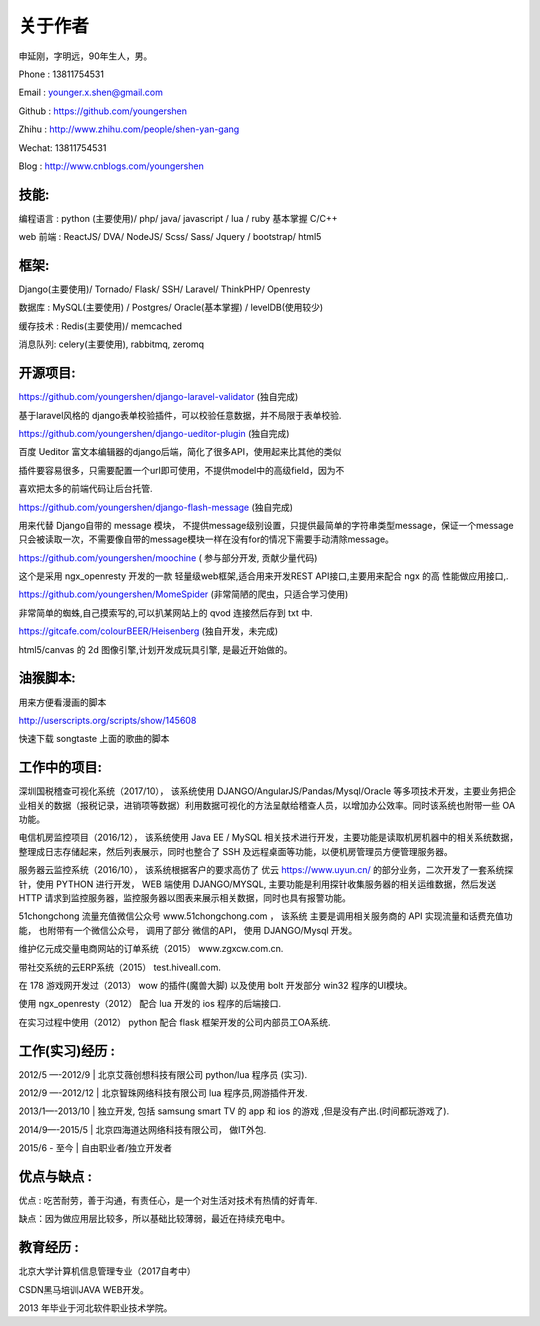关于作者
========

申延刚，字明远，90年生人，男。

Phone : 13811754531

Email : younger.x.shen@gmail.com

Github : https://github.com/youngershen

Zhihu : http://www.zhihu.com/people/shen-yan-gang

Wechat: 13811754531

Blog : http://www.cnblogs.com/youngershen


技能:
-----

编程语言 : python (主要使用)/ php/ java/ javascript / lua / ruby 基本掌握 C/C++

web 前端 : ReactJS/ DVA/ NodeJS/ Scss/ Sass/ Jquery / bootstrap/ html5


框架:
-----
Django(主要使用)/ Tornado/ Flask/ SSH/ Laravel/ ThinkPHP/ Openresty

数据库 : MySQL(主要使用) / Postgres/ Oracle(基本掌握) / levelDB(使用较少)

缓存技术 : Redis(主要使用)/ memcached

消息队列: celery(主要使用), rabbitmq, zeromq


开源项目:
---------
https://github.com/youngershen/django-laravel-validator (独自完成)

基于laravel风格的 django表单校验插件，可以校验任意数据，并不局限于表单校验.


https://github.com/youngershen/django-ueditor-plugin (独自完成)

百度 Ueditor 富文本编辑器的django后端，简化了很多API，使用起来比其他的类似

插件要容易很多，只需要配置一个url即可使用，不提供model中的高级field，因为不

喜欢把太多的前端代码让后台托管.
 

https://github.com/youngershen/django-flash-message (独自完成)

用来代替 Django自带的 message 模块， 不提供message级别设置，只提供最简单的字符串类型message，保证一个message只会被读取一次，不需要像自带的message模块一样在没有for的情况下需要手动清除message。


https://github.com/youngershen/moochine ( 参与部分开发, 贡献少量代码)

这个是采用 ngx_openresty 开发的一款 轻量级web框架,适合用来开发REST API接口,主要用来配合 ngx 的高 性能做应用接口,.


https://github.com/youngershen/MomeSpider (非常简陋的爬虫，只适合学习使用)

非常简单的蜘蛛,自己摸索写的,可以扒某网站上的 qvod 连接然后存到 txt 中.
 

https://gitcafe.com/colourBEER/Heisenberg (独自开发，未完成)

html5/canvas 的 2d 图像引擎,计划开发成玩具引擎, 是最近开始做的。


油猴脚本:
---------

用来方便看漫画的脚本

http://userscripts.org/scripts/show/145608

快速下载 songtaste 上面的歌曲的脚本


工作中的项目:
-----------

深圳国税稽查可视化系统（2017/10）， 该系统使用 DJANGO/AngularJS/Pandas/Mysql/Oracle 等多项技术开发，主要业务把企业相关的数据（报税记录，进销项等数据）利用数据可视化的方法呈献给稽查人员，以增加办公效率。同时该系统也附带一些 OA 功能。

电信机房监控项目（2016/12）， 该系统使用 Java EE / MySQL 相关技术进行开发，主要功能是读取机房机器中的相关系统数据，整理成日志存储起来，然后列表展示，同时也整合了 SSH 及远程桌面等功能，以便机房管理员方便管理服务器。

服务器云监控系统（2016/10）， 该系统根据客户的要求高仿了 优云 https://www.uyun.cn/ 的部分业务，二次开发了一套系统探针，使用 PYTHON 进行开发， WEB 端使用 DJANGO/MYSQL, 主要功能是利用探针收集服务器的相关运维数据，然后发送 HTTP 请求到监控服务器，监控服务器以图表来展示相关数据，同时也具有报警功能。

51chongchong 流量充值微信公众号 www.51chongchong.com ， 该系统 主要是调用相关服务商的 API 实现流量和话费充值功能， 也附带有一个微信公众号， 调用了部分 微信的API， 使用 DJANGO/Mysql 开发。

维护亿元成交量电商网站的订单系统（2015） www.zgxcw.com.cn.

带社交系统的云ERP系统（2015） test.hiveall.com.

在 178 游戏网开发过（2013） wow 的插件(魔兽大脚) 以及使用 bolt 开发部分 win32 程序的UI模块。

使用 ngx_openresty（2012） 配合 lua 开发的 ios 程序的后端接口.

在实习过程中使用（2012） python 配合 flask 框架开发的公司内部员工OA系统.

 
工作(实习)经历 :
---------------

2012/5 —-2012/9 | 北京艾薇创想科技有限公司 python/lua 程序员 (实习).

2012/9 —-2012/12 | 北京智珠网络科技有限公司 lua 程序员,网游插件开发.

2013/1—-2013/10 | 独立开发, 包括 samsung smart TV 的 app 和 ios 的游戏 ,但是没有产出.(时间都玩游戏了).

2014/9—-2015/5 | 北京四海道达网络科技有限公司， 做IT外包.

2015/6 - 至今 | 自由职业者/独立开发者
 

优点与缺点 :
----------

优点 : 吃苦耐劳，善于沟通，有责任心，是一个对生活对技术有热情的好青年.

缺点：因为做应用层比较多，所以基础比较薄弱，最近在持续充电中。

 
教育经历 :
----------

北京大学计算机信息管理专业（2017自考中）

CSDN黑马培训JAVA WEB开发。

2013 年毕业于河北软件职业技术学院。
